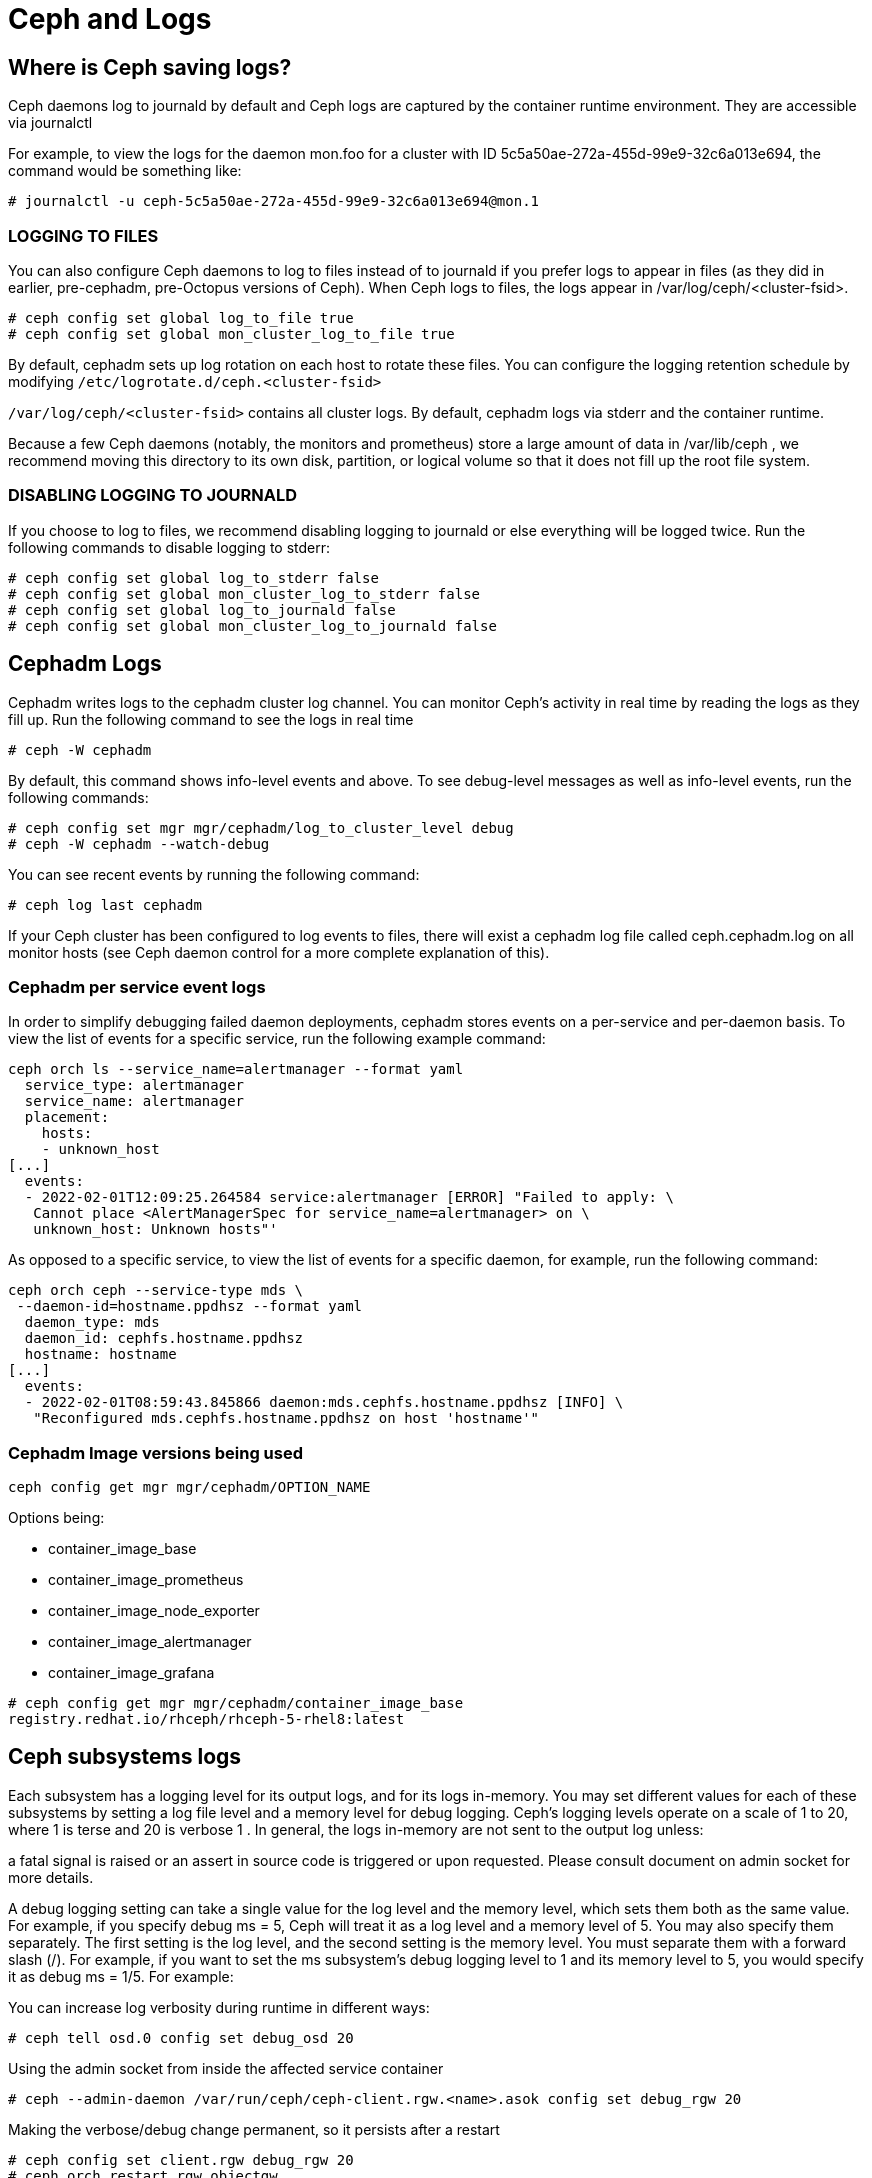 = Ceph and Logs

== Where is Ceph saving logs?

Ceph daemons log to journald by default and Ceph logs are captured by the container runtime environment. They are accessible via journalctl

For example, to view the logs for the daemon mon.foo for a cluster with ID 5c5a50ae-272a-455d-99e9-32c6a013e694, the command would be something like:

----
# journalctl -u ceph-5c5a50ae-272a-455d-99e9-32c6a013e694@mon.1
----

=== LOGGING TO FILES

You can also configure Ceph daemons to log to files instead of to journald if you prefer logs to appear in files (as they did in earlier, pre-cephadm, pre-Octopus versions of Ceph). When Ceph logs to files, the logs appear in /var/log/ceph/<cluster-fsid>.

----
# ceph config set global log_to_file true
# ceph config set global mon_cluster_log_to_file true
----

By default, cephadm sets up log rotation on each host to rotate these files.
You can configure the logging retention schedule by modifying
`/etc/logrotate.d/ceph.<cluster-fsid>`

`/var/log/ceph/<cluster-fsid>` contains all cluster logs. By default, cephadm logs via stderr and the container runtime.

Because a few Ceph daemons (notably, the monitors and prometheus) store a large amount of data in /var/lib/ceph , we recommend moving this directory to its own disk, partition, or logical volume so that it does not fill up the root file system.

=== DISABLING LOGGING TO JOURNALD

If you choose to log to files, we recommend disabling logging to journald or else everything will be logged twice. Run the following commands to disable logging to stderr:

----
# ceph config set global log_to_stderr false
# ceph config set global mon_cluster_log_to_stderr false
# ceph config set global log_to_journald false
# ceph config set global mon_cluster_log_to_journald false
----


== Cephadm Logs

Cephadm writes logs to the cephadm cluster log channel. You can monitor Ceph’s activity in real time by reading the logs as they fill up. Run the following command to see the logs in real time

----
# ceph -W cephadm
----

By default, this command shows info-level events and above. To see debug-level messages as well as info-level events, run the following commands:

----
# ceph config set mgr mgr/cephadm/log_to_cluster_level debug
# ceph -W cephadm --watch-debug
----

You can see recent events by running the following command:

----
# ceph log last cephadm
----

If your Ceph cluster has been configured to log events to files, there will exist a cephadm log file called ceph.cephadm.log on all monitor hosts (see Ceph daemon control for a more complete explanation of this).


=== Cephadm per service event logs

In order to simplify debugging failed daemon deployments, cephadm stores events on a per-service and per-daemon basis. To view the list of events for a specific service, run the following example command:

----
ceph orch ls --service_name=alertmanager --format yaml
  service_type: alertmanager
  service_name: alertmanager
  placement:
    hosts:
    - unknown_host
[...]
  events:
  - 2022-02-01T12:09:25.264584 service:alertmanager [ERROR] "Failed to apply: \
   Cannot place <AlertManagerSpec for service_name=alertmanager> on \
   unknown_host: Unknown hosts"'
----

As opposed to a specific service, to view the list of events for a specific daemon, for example, run the following command:

----
ceph orch ceph --service-type mds \
 --daemon-id=hostname.ppdhsz --format yaml
  daemon_type: mds
  daemon_id: cephfs.hostname.ppdhsz
  hostname: hostname
[...]
  events:
  - 2022-02-01T08:59:43.845866 daemon:mds.cephfs.hostname.ppdhsz [INFO] \
   "Reconfigured mds.cephfs.hostname.ppdhsz on host 'hostname'"
----

=== Cephadm Image versions being used

----
ceph config get mgr mgr/cephadm/OPTION_NAME
----

Options being:

* container_image_base
* container_image_prometheus
* container_image_node_exporter
* container_image_alertmanager
* container_image_grafana

----
# ceph config get mgr mgr/cephadm/container_image_base
registry.redhat.io/rhceph/rhceph-5-rhel8:latest
----

== Ceph subsystems logs

Each subsystem has a logging level for its output logs, and for its logs in-memory. You may set different values for each of these subsystems by setting a log file level and a memory level for debug logging. Ceph’s logging levels operate on a scale of 1 to 20, where 1 is terse and 20 is verbose 1 . In general, the logs in-memory are not sent to the output log unless:

a fatal signal is raised or an assert in source code is triggered or upon requested. Please consult document on admin socket for more details.

A debug logging setting can take a single value for the log level and the memory level, which sets them both as the same value. For example, if you specify debug ms = 5, Ceph will treat it as a log level and a memory level of 5. You may also specify them separately. The first setting is the log level, and the second setting is the memory level. You must separate them with a forward slash (/). For example, if you want to set the ms subsystem’s debug logging level to 1 and its memory level to 5, you would specify it as debug ms = 1/5. For example:

You can increase log verbosity during runtime in different ways:

----
# ceph tell osd.0 config set debug_osd 20
----

Using the admin socket from inside the affected service container 

----
# ceph --admin-daemon /var/run/ceph/ceph-client.rgw.<name>.asok config set debug_rgw 20
----

Making the verbose/debug change permanent, so it persists after a restart

----
# ceph config set client.rgw debug_rgw 20
# ceph orch restart rgw.objectgw
Scheduled to restart rgw.objectgw.ceph-mon02.xwixkr on host 'ceph-mon02'
----

== Getting logs from containers at startup

You might need to investigate why a cephadm command failed or why a certain service no longer runs properly.

We can use the `cephadm logs` to get logs from the containers running ceph services

----
# cephadm ls | grep mgr
        "name": "mgr.ceph-mon01.ndicbs",
        "systemd_unit": "ceph-3c6182ba-9b1d-11ed-87b3-2cc260754989@mgr.ceph-mon01.ndicbs",
        "service_name": "mgr",
# cephadm logs --name mgr.ceph-mon01.ndicbs
Inferring fsid 3c6182ba-9b1d-11ed-87b3-2cc260754989
-- Logs begin at Tue 2023-01-24 04:05:12 EST, end at Tue 2023-01-24 05:34:07 EST. --
Jan 24 04:05:21 ceph-mon01 systemd[1]: Starting Ceph mgr.ceph-mon01.ndicbs for 3c6182ba-9b1d-11ed-87b3-2cc260754989...
Jan 24 04:05:25 ceph-mon01 podman[1637]:
Jan 24 04:05:26 ceph-mon01 bash[1637]: 36f6ae35866d0001688643b6332ba0c986645c7fba90d60062e6a4abcd6c8123
Jan 24 04:05:26 ceph-mon01 systemd[1]: Started Ceph mgr.ceph-mon01.ndicbs for 3c6182ba-9b1d-11ed-87b3-2cc260754989.
Jan 24 04:05:27 ceph-mon01 ceph-3c6182ba-9b1d-11ed-87b3-2cc260754989-mgr-ceph-mon01-ndicbs[1686]: debug 2023-01-24T09:05:27.272+0000 7fe90710d>
Jan 24 04:05:27 ceph-mon01 ceph-3c6182ba-9b1d-11ed-87b3-2cc260754989-mgr-ceph-mon01-ndicbs[1686]: debug 2023-01-24T09:05:27.272+0000 7fe90710d>
----


== Running Cerph Service containers manually
Cephadm uses wrappers that get executed by systemd to start-up/stop the
container services, the start wrapper can be found:

----
# cat /var/lib/ceph/cluster-fsid/service-name/unit.run
----

To debug a container start-up issue you can disable/stop the systemd unit, and
manually run

----
# bash -x /var/lib/ceph/cluster-fsid/service-name/unit.run
----

If needed you can make a copy on the unit.run wrapper and modify it as required
to further debug the issue.
